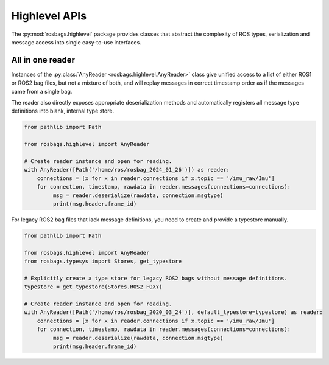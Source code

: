 .. _highlevel:

Highlevel APIs
==============
The :py:mod:`rosbags.highlevel` package provides classes that abstract the complexity of ROS types, serialization and message access into single easy-to-use interfaces.

All in one reader
-----------------
Instances of the :py:class:`AnyReader <rosbags.highlevel.AnyReader>` class give unified access to a list of either ROS1 or ROS2 bag files, but not a mixture of both, and will replay messages in correct timestamp order as if the messages came from a single bag.

The reader also directly exposes appropriate deserialization methods and automatically registers all message type definitions into blank, internal type store.

.. code-block:: python

   from pathlib import Path

   from rosbags.highlevel import AnyReader

   # Create reader instance and open for reading.
   with AnyReader([Path('/home/ros/rosbag_2024_01_26')]) as reader:
       connections = [x for x in reader.connections if x.topic == '/imu_raw/Imu']
       for connection, timestamp, rawdata in reader.messages(connections=connections):
            msg = reader.deserialize(rawdata, connection.msgtype)
            print(msg.header.frame_id)

For legacy ROS2 bag files that lack message definitions, you need to create and provide a typestore manually.

.. code-block:: python

   from pathlib import Path

   from rosbags.highlevel import AnyReader
   from rosbags.typesys import Stores, get_typestore

   # Explicitly create a type store for legacy ROS2 bags without message definitions.
   typestore = get_typestore(Stores.ROS2_FOXY)

   # Create reader instance and open for reading.
   with AnyReader([Path('/home/ros/rosbag_2020_03_24')], default_typestore=typestore) as reader:
       connections = [x for x in reader.connections if x.topic == '/imu_raw/Imu']
       for connection, timestamp, rawdata in reader.messages(connections=connections):
            msg = reader.deserialize(rawdata, connection.msgtype)
            print(msg.header.frame_id)
